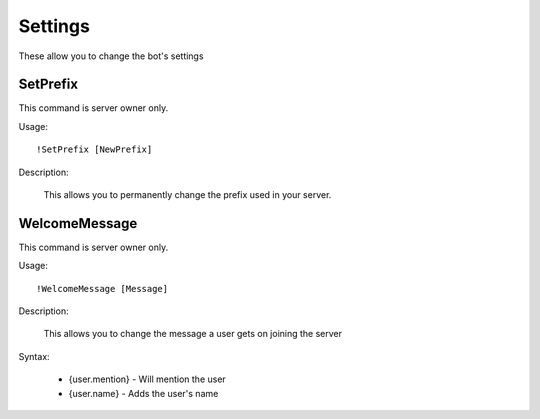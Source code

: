 Settings
========
These allow you to change the bot's settings

SetPrefix
--------

This command is server owner only.

Usage::

	!SetPrefix [NewPrefix]
  
Description:
  
  This allows you to permanently change the prefix used in your server. 

WelcomeMessage
--------

This command is server owner only.

Usage::

	!WelcomeMessage [Message]
	
Description:

	This allows you to change the message a user gets on joining the server

Syntax:

	* {user.mention} - Will mention the user
	* {user.name} - Adds the user's name
